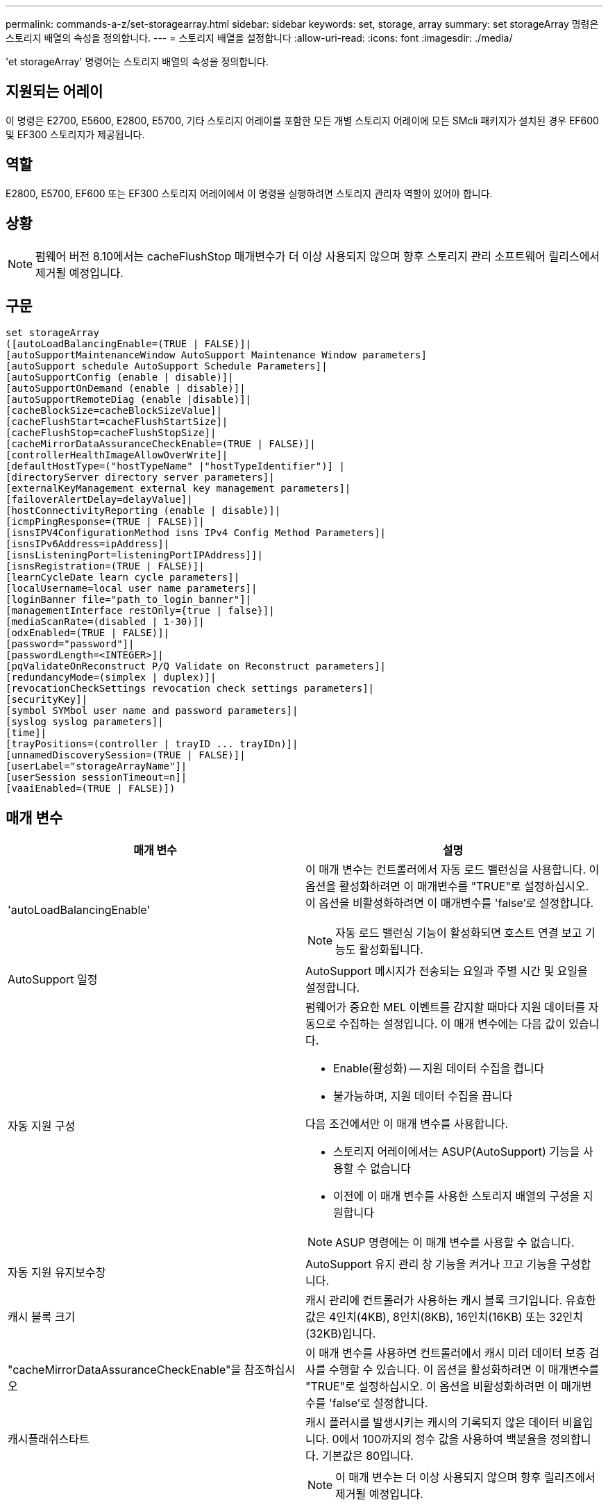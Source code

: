 ---
permalink: commands-a-z/set-storagearray.html 
sidebar: sidebar 
keywords: set, storage, array 
summary: set storageArray 명령은 스토리지 배열의 속성을 정의합니다. 
---
= 스토리지 배열을 설정합니다
:allow-uri-read: 
:icons: font
:imagesdir: ./media/


[role="lead"]
'et storageArray' 명령어는 스토리지 배열의 속성을 정의합니다.



== 지원되는 어레이

이 명령은 E2700, E5600, E2800, E5700, 기타 스토리지 어레이를 포함한 모든 개별 스토리지 어레이에 모든 SMcli 패키지가 설치된 경우 EF600 및 EF300 스토리지가 제공됩니다.



== 역할

E2800, E5700, EF600 또는 EF300 스토리지 어레이에서 이 명령을 실행하려면 스토리지 관리자 역할이 있어야 합니다.



== 상황

[NOTE]
====
펌웨어 버전 8.10에서는 cacheFlushStop 매개변수가 더 이상 사용되지 않으며 향후 스토리지 관리 소프트웨어 릴리스에서 제거될 예정입니다.

====


== 구문

[listing]
----
set storageArray
([autoLoadBalancingEnable=(TRUE | FALSE)]|
[autoSupportMaintenanceWindow AutoSupport Maintenance Window parameters]
[autoSupport schedule AutoSupport Schedule Parameters]|
[autoSupportConfig (enable | disable)]|
[autoSupportOnDemand (enable | disable)]|
[autoSupportRemoteDiag (enable |disable)]|
[cacheBlockSize=cacheBlockSizeValue]|
[cacheFlushStart=cacheFlushStartSize]|
[cacheFlushStop=cacheFlushStopSize]|
[cacheMirrorDataAssuranceCheckEnable=(TRUE | FALSE)]|
[controllerHealthImageAllowOverWrite]|
[defaultHostType=("hostTypeName" |"hostTypeIdentifier")] |
[directoryServer directory server parameters]|
[externalKeyManagement external key management parameters]|
[failoverAlertDelay=delayValue]|
[hostConnectivityReporting (enable | disable)]|
[icmpPingResponse=(TRUE | FALSE)]|
[isnsIPV4ConfigurationMethod isns IPv4 Config Method Parameters]|
[isnsIPv6Address=ipAddress]|
[isnsListeningPort=listeningPortIPAddress]]|
[isnsRegistration=(TRUE | FALSE)]|
[learnCycleDate learn cycle parameters]|
[localUsername=local user name parameters]|
[loginBanner file="path_to_login_banner"]|
[managementInterface restOnly={true | false}]|
[mediaScanRate=(disabled | 1-30)]|
[odxEnabled=(TRUE | FALSE)]|
[password="password"]|
[passwordLength=<INTEGER>]|
[pqValidateOnReconstruct P/Q Validate on Reconstruct parameters]|
[redundancyMode=(simplex | duplex)]|
[revocationCheckSettings revocation check settings parameters]|
[securityKey]|
[symbol SYMbol user name and password parameters]|
[syslog syslog parameters]|
[time]|
[trayPositions=(controller | trayID ... trayIDn)]|
[unnamedDiscoverySession=(TRUE | FALSE)]|
[userLabel="storageArrayName"]|
[userSession sessionTimeout=n]|
[vaaiEnabled=(TRUE | FALSE)])
----


== 매개 변수

[cols="2*"]
|===
| 매개 변수 | 설명 


 a| 
'autoLoadBalancingEnable'
 a| 
이 매개 변수는 컨트롤러에서 자동 로드 밸런싱을 사용합니다. 이 옵션을 활성화하려면 이 매개변수를 "TRUE"로 설정하십시오. 이 옵션을 비활성화하려면 이 매개변수를 'false'로 설정합니다.

[NOTE]
====
자동 로드 밸런싱 기능이 활성화되면 호스트 연결 보고 기능도 활성화됩니다.

====


 a| 
AutoSupport 일정
 a| 
AutoSupport 메시지가 전송되는 요일과 주별 시간 및 요일을 설정합니다.



 a| 
자동 지원 구성
 a| 
펌웨어가 중요한 MEL 이벤트를 감지할 때마다 지원 데이터를 자동으로 수집하는 설정입니다. 이 매개 변수에는 다음 값이 있습니다.

* Enable(활성화) -- 지원 데이터 수집을 켭니다
* 불가능하며, 지원 데이터 수집을 끕니다


다음 조건에서만 이 매개 변수를 사용합니다.

* 스토리지 어레이에서는 ASUP(AutoSupport) 기능을 사용할 수 없습니다
* 이전에 이 매개 변수를 사용한 스토리지 배열의 구성을 지원합니다


[NOTE]
====
ASUP 명령에는 이 매개 변수를 사용할 수 없습니다.

====


 a| 
자동 지원 유지보수창
 a| 
AutoSupport 유지 관리 창 기능을 켜거나 끄고 기능을 구성합니다.



 a| 
캐시 블록 크기
 a| 
캐시 관리에 컨트롤러가 사용하는 캐시 블록 크기입니다. 유효한 값은 4인치(4KB), 8인치(8KB), 16인치(16KB) 또는 32인치(32KB)입니다.



 a| 
"cacheMirrorDataAssuranceCheckEnable"을 참조하십시오
 a| 
이 매개 변수를 사용하면 컨트롤러에서 캐시 미러 데이터 보증 검사를 수행할 수 있습니다. 이 옵션을 활성화하려면 이 매개변수를 "TRUE"로 설정하십시오. 이 옵션을 비활성화하려면 이 매개변수를 'false'로 설정합니다.



 a| 
캐시플래쉬스타트
 a| 
캐시 플러시를 발생시키는 캐시의 기록되지 않은 데이터 비율입니다. 0에서 100까지의 정수 값을 사용하여 백분율을 정의합니다. 기본값은 80입니다.



 a| 
캐시플래쉬스스톱
 a| 
[NOTE]
====
이 매개 변수는 더 이상 사용되지 않으며 향후 릴리즈에서 제거될 예정입니다.

====
캐시 플러시를 중지하는 캐시에 기록되지 않은 데이터의 비율입니다. 0에서 100까지의 정수 값을 사용하여 백분율을 정의합니다. 이 값은 cacheFlushStart 매개 변수의 값보다 작아야 합니다.



 a| 
controllerHealthImageAllowOverWrite입니다
 a| 
컨트롤러 상태 이미지 기능을 지원하는 스토리지 어레이에서 새 컨트롤러 상태 이미지가 기존 컨트롤러 상태 이미지를 덮어쓸 수 있도록 컨트롤러에 플래그를 설정합니다.



 a| 
"defaultHostType"입니다
 a| 
컨트롤러가 연결되어 있고 구성되지 않은 호스트 포트의 기본 호스트 유형입니다. 스토리지 배열에 유효한 호스트 유형 목록을 생성하려면 'show storageArray hostTypeTable' 명령어를 실행합니다. 호스트 유형은 이름 또는 숫자 인덱스로 식별됩니다. 호스트 유형 이름은 큰따옴표(" ")로 묶어야 합니다. 호스트 유형 숫자 식별자는 큰따옴표로 묶지 마십시오.



 a| 
디르토리서버다
 a| 
역할 매핑을 포함하여 디렉토리 서버 구성을 업데이트합니다.



 a| 
외부키관리
 a| 
외부 키 관리 서버 주소 및 포트 번호를 구성합니다



 a| 
'failoverAlertDelay'
 a| 
페일오버 경고 지연 시간(분)입니다. 지연 시간의 유효한 값은 0분에서 60분까지입니다. 기본값은 5입니다.



 a| 
호스트연결보고
 a| 
이 매개 변수를 사용하면 컨트롤러에서 호스트 연결 보고를 사용할 수 있습니다. 이 옵션을 활성화하려면 이 매개변수를 "enable"로 설정하십시오. 이 옵션을 비활성화하려면 이 매개변수를 DISABLE(비활성화) 로 설정합니다.

[NOTE]
====
자동 로드 밸런싱이 활성화된 상태에서 호스트 연결 보고를 비활성화하려고 하면 오류가 발생합니다. 먼저 자동 로드 밸런싱 기능을 비활성화한 다음 호스트 연결 보고 기능을 비활성화합니다.

====
[NOTE]
====
자동 로드 밸런싱이 비활성화된 경우 호스트 연결 보고를 활성 상태로 유지할 수 있습니다.

====


 a| 
"icmpPingResponse"
 a| 
이 매개변수는 Echo Request 메시지를 켜거나 끕니다. Echo Request 메시지를 켜려면 매개 변수를 "true"로 설정합니다. Echo Request 메시지를 끄려면 매개변수를 'false'로 설정합니다.



 a| 
isnsIPv4ConfigurationMethod
 a| 
iSNS 서버 구성을 정의하는 데 사용할 방법입니다. '정적'을 선택하여 IPv4 iSNS 서버의 IP 주소를 입력할 수 있습니다. IPv4의 경우 DHCP(Dynamic Host Configuration Protocol) 서버에서 DIHCP를 입력하여 iSNS 서버 IP 주소를 선택하도록 선택할 수 있습니다. DHCP를 활성화하려면 isnsIPv4Address 매개변수를 0.0.0.0으로 설정해야 합니다.



 a| 
isnsIPv6Address
 a| 
iSNS 서버에 사용할 IPv6 주소입니다.



 a| 
isnsListeningPort
 a| 
iSNS 서버 수신 대기 포트에 사용할 IP 주소입니다. 수신 포트의 값 범위는 49152 ~ 65535. 기본값은 '53205'입니다.

수신 대기 포트는 서버에 있으며 다음 작업을 수행합니다.

* 들어오는 클라이언트 연결 요청을 모니터링합니다
* 서버에 대한 트래픽을 관리합니다


클라이언트가 서버와 네트워크 세션을 요청하면 수신기는 실제 요청을 받습니다. 클라이언트 정보가 수신기 정보와 일치하면 리스너는 데이터베이스 서버에 대한 연결을 부여합니다.



 a| 
isnsRegistration
 a| 
이 매개 변수는 스토리지 배열을 iSNS 서버의 iSCSI 타겟으로 나열합니다. iSNS 서버에 스토리지 배열을 등록하려면 이 매개변수를 "true"로 설정합니다. iSNS 서버에서 스토리지 배열을 제거하려면 이 매개변수를 "false"로 설정합니다.

[NOTE]
====
'set storageArray' 명령어를 실행할 때는 다른 파라미터와 함께 isnsRegistration 파라미터를 사용할 수 없습니다.

====
iSNS 등록에 대한 자세한 내용은 'et storageArray isnsRegistration' 명령어를 참조한다.



 a| 
'learnCycleDate'입니다
 a| 
컨트롤러 배터리 학습 주기를 설정합니다.



 a| 
'localUsername'입니다
 a| 
로컬 사용자 이름 암호 또는 특정 역할에 대한 기호 암호를 설정할 수 있습니다.



 a| 
로기배너
 a| 
로그인 배너로 사용할 텍스트 파일을 업로드할 수 있습니다. 배너 텍스트에는 SANtricity System Manager에서 세션을 설정하기 전에 또는 명령을 실행하기 전에 사용자에게 제공되는 권장 사항 및 동의 메시지가 포함될 수 있습니다



 a| 
'managementInterface'입니다
 a| 
컨트롤러의 관리 인터페이스를 변경합니다. 스토리지 어레이와 관리 소프트웨어 간에 기밀성을 강화하거나 외부 툴에 액세스하도록 관리 인터페이스 유형을 변경합니다.



 a| 
'메디스캔레이트'
 a| 
미디어 검사가 실행되는 기간(일)입니다. 유효한 값은 미디어 스캔을 끄는 비활성화 또는 1일에서 30일로, 1일은 가장 빠른 스캔 속도이고 30일은 가장 느린 스캔 속도입니다. 비활성화(dissabled) 또는 1에서 30까지 값을 사용하면 미디어 스캔이 작동하지 않습니다.



 a| 
'odxEnabled'
 a| 
스토리지 어레이에 대한 ODX(Offloaded Data Transfer)를 설정하거나 해제합니다.



 a| 
"암호"
 a| 
스토리지 배열의 암호입니다. 암호는 큰따옴표(" ")로 묶어야 합니다.

[NOTE]
====
8.40 릴리즈에서는 이 매개 변수가 더 이상 사용되지 않습니다. 대신 암호 또는 adminPassword 매개 변수와 함께 localUsername 또는 기호 '기호' 매개 변수를 사용합니다.

====


 a| 
패스워드길이
 a| 
새 암호나 업데이트된 모든 암호에 필요한 최소 길이를 설정할 수 있습니다. 0에서 30 사이의 값을 사용합니다.



 a| 
pqValidateOnReconstruct
 a| 
재구성 기능에 대한 P/Q 검증을 수정합니다.



 a| 
재당시모드
 a| 
단일 컨트롤러가 있는 경우 'Simplex' 모드를 사용합니다. 2개의 컨트롤러가 있는 경우 duplex 모드를 사용합니다.



 a| 
보컬체크 설정
 a| 
해지 확인을 활성화 또는 비활성화하고 OCSP(온라인 인증서 상태 프로토콜) 서버를 구성할 수 있습니다.



 a| 
'치어키'
 a| 
드라이브 보안 기능을 구현하기 위해 스토리지 배열 전체에서 사용되는 내부 보안 키를 설정합니다.

[NOTE]
====
내부 보안 키에 사용됩니다. 외부 키 관리 서버를 사용할 때는 create storageArray securityKey 명령을 사용합니다.

====


 a| 
'기호'
 a| 
특정 역할에 대한 기호 암호를 설정할 수 있습니다.



 a| 
'이즈로그'
 a| 
syslog 서버 주소, 프로토콜 또는 포트 번호를 변경할 수 있습니다.



 a| 
시간
 a| 
컨트롤러 시계를 이 명령을 실행하는 호스트의 시계와 동기화하여 스토리지 배열의 두 컨트롤러에서 모두 시계를 설정합니다.



 a| 
'묘사를'
 a| 
모든 용지함 ID의 목록입니다. 목록의 트레이 ID 순서는 컨트롤러 트레이 및 스토리지 배열의 드라이브 트레이 위치를 정의합니다. 유효한 값은 0에서 99까지입니다. 공백으로 구분된 용지함 ID 값을 입력하십시오. 트레이 ID 값 목록을 괄호로 묶습니다. 컨트롤러 트레이에 유효한 트레이 위치 값 범위에 없는 미리 정의된 식별자가 있는 스토리지 배열의 경우 "컨트롤러" 값을 사용합니다.

[NOTE]
====
펌웨어 릴리스 6.14 이후에는 컨트롤러 옵션이 유효하지 않습니다.

====


 a| 
"UnnamedDiscoverySession"입니다
 a| 
스토리지 배열이 명명되지 않은 검색 세션에 참여할 수 있도록 합니다.



 a| 
'사용자 레이블'
 a| 
스토리지 배열의 이름입니다. 스토리지 배열 이름은 큰따옴표(" ")로 묶어야 합니다.



 a| 
'userSession
 a| 
System Manager에서 시간 제한을 설정하여 지정된 시간 이후에 비활성 세션의 연결을 끊을 수 있습니다.



 a| 
'바가이Enabled'
 a| 
스토리지 어레이에 대한 VMware VAAI(vStorage API Array Architecture)를 설정하거나 해제합니다

|===


== 참고

isnsRegistration을 제외하고 이 명령을 사용할 때 하나 이상의 선택적 매개 변수를 지정할 수 있습니다.



== 자동 지원 데이터

[NOTE]
====
ASUP 명령에는 이 매개 변수를 사용할 수 없습니다.

====
이 옵션을 설정하면 MEL(Critical Major Event Log) 이벤트가 감지될 때마다 스토리지 배열에 대한 모든 구성 및 상태 정보가 반환됩니다. 구성 및 상태 정보는 개체 그래프의 형태로 반환됩니다. 오브젝트 그래프에는 스토리지 어레이에 대한 모든 관련 논리/물리적 오브젝트 및 관련 상태 정보가 포함되어 있습니다.

'et storageArray autoSupportConfig' 명령어는 다음과 같은 방법으로 구성 및 상태 정보를 수집한다.

* 구성 및 상태 정보의 자동 수집은 72시간마다 수행됩니다. 구성 및 상태 정보는 스토리지 배열 zip 보관 파일에 저장됩니다. 아카이브 파일에 아카이브 파일을 관리하는 데 사용되는 타임스탬프가 있습니다.
* 각 스토리지 배열에 대해 2개의 스토리지 배열 zip 아카이브 파일이 유지됩니다. Zip 보관 파일은 드라이브에 보관됩니다. 72시간을 초과한 후에는 새 주기 동안 가장 오래된 아카이브 파일을 항상 덮어씁니다.
* 이 명령을 사용하여 구성 및 상태 정보의 자동 수집을 사용하도록 설정하면 초기 정보 수집이 시작됩니다. 명령을 실행한 후 정보를 수집하면 아카이브 파일 하나를 사용할 수 있고 타임 스탬프 주기가 시작됩니다.


둘 이상의 스토리지 배열에 대해 'et storageArray autoSupportConfig' 명령을 실행할 수 있습니다.



== 캐시 블록 크기

캐시 블록 크기를 정의할 때 일반적으로 작고 임의적인 I/O 스트림이 필요한 스토리지 시스템에 4KB 캐시 블록 크기를 사용합니다. 대부분의 입출력 스트림이 4KB보다 크지만 8KB보다 작은 경우 8KB 캐시 블록 크기를 사용합니다. 대용량 데이터 전송, 순차 또는 고대역폭 애플리케이션이 필요한 스토리지 어레이에는 16KB 캐시 블록 크기 또는 32KB 캐시 블록 크기를 사용합니다.

"cacheBlockSize" 매개변수는 스토리지 배열의 모든 볼륨에 대해 지원되는 캐시 블록 크기를 정의합니다. 모든 컨트롤러 유형이 모든 캐시 블록 크기를 지원하는 것은 아닙니다. 중복 구성의 경우 이 매개 변수는 스토리지 어레이 내의 두 컨트롤러가 소유하는 모든 볼륨을 포함합니다.



== 캐시 플러시가 시작됩니다

값을 정의하여 캐시 플러시를 시작하면 값이 너무 낮으면 호스트 읽기에 필요한 데이터가 캐시에 없을 가능성이 높아집니다. 또한 값이 낮으면 캐시 레벨을 유지하는 데 필요한 드라이브 쓰기 횟수가 증가하여 시스템 오버헤드가 증가하고 성능이 저하됩니다.



== 기본 호스트 유형입니다

호스트 유형을 정의할 때 스토리지 파티셔닝을 사용하는 경우 기본 호스트 유형은 기본 그룹에 매핑된 볼륨에만 영향을 줍니다. 스토리지 파티셔닝이 설정되어 있지 않으면 스토리지 어레이에 연결된 모든 호스트가 동일한 운영 체제를 실행하고 기본 호스트 유형과 호환되어야 합니다.



== 미디어 스캔 속도

미디어 검사는 최적의 상태를 가진 스토리지 배열의 모든 볼륨에서 실행되며, 진행 중인 수정 작업이 없으며, 'ediaScanRate' 매개 변수가 활성화되어 있습니다. '볼륨 설정' 명령을 사용하여 'ediaScanRate' 파라미터를 활성화 또는 비활성화합니다.



== 암호

암호는 각 스토리지 배열에 저장됩니다. 최상의 보호를 위해 암호는 다음 기준을 충족해야 합니다.

* 암호는 8자에서 30자 사이여야 합니다.
* 암호는 하나 이상의 대문자를 포함해야 합니다.
* 암호는 하나 이상의 소문자를 포함해야 합니다.
* 암호에는 숫자가 하나 이상 포함되어야 합니다.
* 암호에는 영숫자 이외의 문자가 하나 이상 포함되어야 합니다(예: <>@+).


[NOTE]
====
스토리지 배열에서 전체 디스크 암호화 드라이브를 사용하는 경우 스토리지 배열 암호에 이러한 기준을 사용해야 합니다.

====
[NOTE]
====
암호화된 전체 디스크 암호화 드라이브에 대한 보안 키를 생성하려면 먼저 스토리지 배열의 암호를 설정해야 합니다.

====


== 최소 펌웨어 레벨입니다

5.00은 defaultHostType 매개변수를 추가합니다.

5.40은 'failoverAlertDelay' 파라미터를 추가합니다.

6.10은 "재조절 모드", "트레이시실션", "시간" 매개 변수를 추가합니다.

6.14는 '알람' 파라미터를 추가한다.

7.10에는 icmpPingResponse, unnamedDiscoverySession, isnsIPv6Address, isnsIPv4ConfigurationMethod 매개 변수가 추가됩니다.

7.15는 더 많은 캐시 블록 크기와 'learnCycleDate' 매개 변수를 추가합니다.

7.86은 더 이상 사용되지 않아 alarm 파라미터를 제거하고 coreDumpAllowOverWrite 파라미터를 추가합니다.

8.10 cacheFlushStop 매개 변수를 사용하지 않습니다.

8.20은 'odxEnabled' 및 'vaaaaEnabled' 파라미터를 추가합니다.

8.20은 "cacheBlockSize" 매개변수를 업데이트하여 4의 cacheBlockSizeValue를 추가합니다(4KB).

8.20은 coreDumpAllowOverWrite 매개 변수를 controllerHealthImageAllowOverWrite 매개 변수로 대체합니다.

8.30은 autoLoadBalancingEnable 매개 변수를 추가합니다.

8.40은 사용자 이름 변수 및 암호 또는 adminPassword 매개변수와 함께 사용되는 localUsername 매개 변수를 추가합니다. 또한 사용자 이름 변수 및 암호 또는 adminPassword 매개변수와 함께 사용되는 '기호' 매개 변수를 추가합니다.

8.40은 암호 및 userRole 독립 실행형 매개 변수를 사용하지 않습니다.

8.40은 'managementInterface' 파라미터를 추가합니다.

8.40은 'externalKeyManagement' 파라미터를 추가합니다.

8.41은 cacheMirrorDataAssuranceCheckEnable, directoryServer, userSession, passwordLength, loginBanner 매개 변수를 추가합니다.

8.42에는 pqValidateOnReconstruct, Syslog, hostConnectivityReporting, revocationCheckSettings 매개 변수가 추가됩니다.

